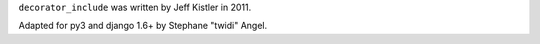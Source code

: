 ``decorator_include`` was written by Jeff Kistler in 2011.

Adapted for py3 and django 1.6+ by Stephane "twidi" Angel.